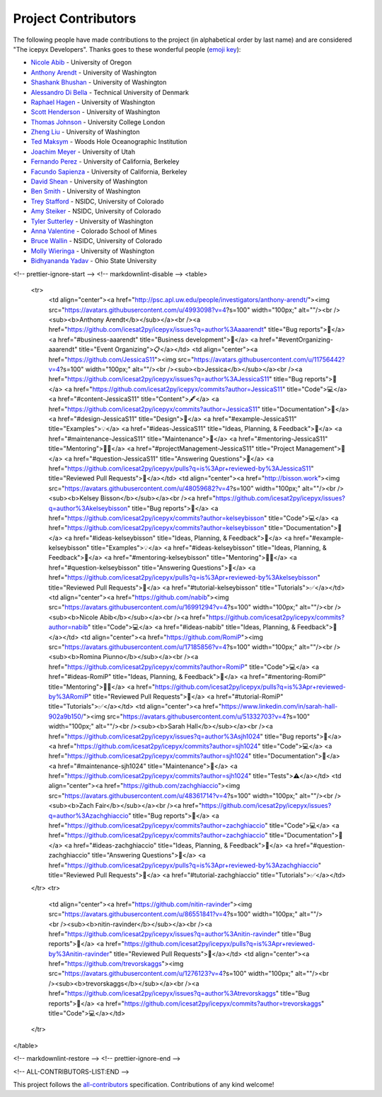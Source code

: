 Project Contributors
====================

The following people have made contributions to the project (in alphabetical
order by last name) and are considered "The icepyx Developers".
Thanks goes to these wonderful people (`emoji key <https://allcontributors.org/docs/en/emoji-key>`_):

* `Nicole Abib <https://github.com/nabib/>`_ - University of Oregon
* `Anthony Arendt <https://github.com/aaarendt/>`_ - University of Washington
* `Shashank Bhushan <https://github.com/ShashankBice>`_ - University of Washington
* `Alessandro Di Bella <https://github.com/alexdibella>`_ - Technical University of Denmark
* `Raphael Hagen <https://github.com/norlandrhagen>`_ - University of Washington
* `Scott Henderson <https://github.com/scottyhq>`_ - University of Washington
* `Thomas Johnson <https://github.com/loudTom>`_ - University College London
* `Zheng Liu <https://github.com/liuzheng-arctic>`_ - University of Washington
* `Ted Maksym <https://github.com/tedmaksym>`_ - Woods Hole Oceanographic Institution
* `Joachim Meyer <https://github.com/jomey>`_ - University of Utah
* `Fernando Perez <https://github.com/fperez>`_ - University of California, Berkeley
* `Facundo Sapienza <https://github.com/facusapienza21>`_ - University of California, Berkeley
* `David Shean <https://github.com/dshean>`_ - University of Washington
* `Ben Smith <https://github.com/smithb>`_ - University of Washington
* `Trey Stafford <https://github.com/trey-stafford>`_ - NSIDC, University of Colorado
* `Amy Steiker <https://github.com/asteiker>`_ - NSIDC, University of Colorado
* `Tyler Sutterley <https://github.com/tsutterley>`_ - University of Washington
* `Anna Valentine <https://github.com/annavalentine>`_ - Colorado School of Mines
* `Bruce Wallin <https://github.com/wallinb>`_ - NSIDC, University of Colorado
* `Molly Wieringa <https://github.com/mollymwieringa>`_ - University of Washington
* `Bidhyananda Yadav <https://github.com/bidhya>`_ - Ohio State University


.. raw:: html

    <!-- ALL-CONTRIBUTORS-LIST:START - Do not remove or modify this section -->
<!-- prettier-ignore-start -->
<!-- markdownlint-disable -->
<table>
  <tr>
    <td align="center"><a href="http://psc.apl.uw.edu/people/investigators/anthony-arendt/"><img src="https://avatars.githubusercontent.com/u/4993098?v=4?s=100" width="100px;" alt=""/><br /><sub><b>Anthony Arendt</b></sub></a><br /><a href="https://github.com/icesat2py/icepyx/issues?q=author%3Aaaarendt" title="Bug reports">🐛</a> <a href="#business-aaarendt" title="Business development">💼</a> <a href="#eventOrganizing-aaarendt" title="Event Organizing">📋</a></td>
    <td align="center"><a href="https://github.com/JessicaS11"><img src="https://avatars.githubusercontent.com/u/11756442?v=4?s=100" width="100px;" alt=""/><br /><sub><b>Jessica</b></sub></a><br /><a href="https://github.com/icesat2py/icepyx/issues?q=author%3AJessicaS11" title="Bug reports">🐛</a> <a href="https://github.com/icesat2py/icepyx/commits?author=JessicaS11" title="Code">💻</a> <a href="#content-JessicaS11" title="Content">🖋</a> <a href="https://github.com/icesat2py/icepyx/commits?author=JessicaS11" title="Documentation">📖</a> <a href="#design-JessicaS11" title="Design">🎨</a> <a href="#example-JessicaS11" title="Examples">💡</a> <a href="#ideas-JessicaS11" title="Ideas, Planning, & Feedback">🤔</a> <a href="#maintenance-JessicaS11" title="Maintenance">🚧</a> <a href="#mentoring-JessicaS11" title="Mentoring">🧑‍🏫</a> <a href="#projectManagement-JessicaS11" title="Project Management">📆</a> <a href="#question-JessicaS11" title="Answering Questions">💬</a> <a href="https://github.com/icesat2py/icepyx/pulls?q=is%3Apr+reviewed-by%3AJessicaS11" title="Reviewed Pull Requests">👀</a></td>
    <td align="center"><a href="http://bisson.work"><img src="https://avatars.githubusercontent.com/u/48059682?v=4?s=100" width="100px;" alt=""/><br /><sub><b>Kelsey Bisson</b></sub></a><br /><a href="https://github.com/icesat2py/icepyx/issues?q=author%3Akelseybisson" title="Bug reports">🐛</a> <a href="https://github.com/icesat2py/icepyx/commits?author=kelseybisson" title="Code">💻</a> <a href="https://github.com/icesat2py/icepyx/commits?author=kelseybisson" title="Documentation">📖</a> <a href="#ideas-kelseybisson" title="Ideas, Planning, & Feedback">🤔</a> <a href="#example-kelseybisson" title="Examples">💡</a> <a href="#ideas-kelseybisson" title="Ideas, Planning, & Feedback">🤔</a> <a href="#mentoring-kelseybisson" title="Mentoring">🧑‍🏫</a> <a href="#question-kelseybisson" title="Answering Questions">💬</a> <a href="https://github.com/icesat2py/icepyx/pulls?q=is%3Apr+reviewed-by%3Akelseybisson" title="Reviewed Pull Requests">👀</a> <a href="#tutorial-kelseybisson" title="Tutorials">✅</a></td>
    <td align="center"><a href="https://github.com/nabib"><img src="https://avatars.githubusercontent.com/u/16991294?v=4?s=100" width="100px;" alt=""/><br /><sub><b>Nicole Abib</b></sub></a><br /><a href="https://github.com/icesat2py/icepyx/commits?author=nabib" title="Code">💻</a> <a href="#ideas-nabib" title="Ideas, Planning, & Feedback">🤔</a></td>
    <td align="center"><a href="https://github.com/RomiP"><img src="https://avatars.githubusercontent.com/u/17185856?v=4?s=100" width="100px;" alt=""/><br /><sub><b>Romina Piunno</b></sub></a><br /><a href="https://github.com/icesat2py/icepyx/commits?author=RomiP" title="Code">💻</a> <a href="#ideas-RomiP" title="Ideas, Planning, & Feedback">🤔</a> <a href="#mentoring-RomiP" title="Mentoring">🧑‍🏫</a> <a href="https://github.com/icesat2py/icepyx/pulls?q=is%3Apr+reviewed-by%3ARomiP" title="Reviewed Pull Requests">👀</a> <a href="#tutorial-RomiP" title="Tutorials">✅</a></td>
    <td align="center"><a href="https://www.linkedin.com/in/sarah-hall-902a9b150/"><img src="https://avatars.githubusercontent.com/u/51332703?v=4?s=100" width="100px;" alt=""/><br /><sub><b>Sarah Hall</b></sub></a><br /><a href="https://github.com/icesat2py/icepyx/issues?q=author%3Asjh1024" title="Bug reports">🐛</a> <a href="https://github.com/icesat2py/icepyx/commits?author=sjh1024" title="Code">💻</a> <a href="https://github.com/icesat2py/icepyx/commits?author=sjh1024" title="Documentation">📖</a> <a href="#maintenance-sjh1024" title="Maintenance">🚧</a> <a href="https://github.com/icesat2py/icepyx/commits?author=sjh1024" title="Tests">⚠️</a></td>
    <td align="center"><a href="https://github.com/zachghiaccio"><img src="https://avatars.githubusercontent.com/u/48361714?v=4?s=100" width="100px;" alt=""/><br /><sub><b>Zach Fair</b></sub></a><br /><a href="https://github.com/icesat2py/icepyx/issues?q=author%3Azachghiaccio" title="Bug reports">🐛</a> <a href="https://github.com/icesat2py/icepyx/commits?author=zachghiaccio" title="Code">💻</a> <a href="https://github.com/icesat2py/icepyx/commits?author=zachghiaccio" title="Documentation">📖</a> <a href="#ideas-zachghiaccio" title="Ideas, Planning, & Feedback">🤔</a> <a href="#question-zachghiaccio" title="Answering Questions">💬</a> <a href="https://github.com/icesat2py/icepyx/pulls?q=is%3Apr+reviewed-by%3Azachghiaccio" title="Reviewed Pull Requests">👀</a> <a href="#tutorial-zachghiaccio" title="Tutorials">✅</a></td>
  </tr>
  <tr>
    <td align="center"><a href="https://github.com/nitin-ravinder"><img src="https://avatars.githubusercontent.com/u/86551841?v=4?s=100" width="100px;" alt=""/><br /><sub><b>nitin-ravinder</b></sub></a><br /><a href="https://github.com/icesat2py/icepyx/issues?q=author%3Anitin-ravinder" title="Bug reports">🐛</a> <a href="https://github.com/icesat2py/icepyx/pulls?q=is%3Apr+reviewed-by%3Anitin-ravinder" title="Reviewed Pull Requests">👀</a></td>
    <td align="center"><a href="https://github.com/trevorskaggs"><img src="https://avatars.githubusercontent.com/u/1276123?v=4?s=100" width="100px;" alt=""/><br /><sub><b>trevorskaggs</b></sub></a><br /><a href="https://github.com/icesat2py/icepyx/issues?q=author%3Atrevorskaggs" title="Bug reports">🐛</a> <a href="https://github.com/icesat2py/icepyx/commits?author=trevorskaggs" title="Code">💻</a></td>
  </tr>
</table>

<!-- markdownlint-restore -->
<!-- prettier-ignore-end -->

<!-- ALL-CONTRIBUTORS-LIST:END -->

This project follows the `all-contributors <https://github.com/all-contributors/all-contributors>`_ specification. Contributions of any kind welcome!
